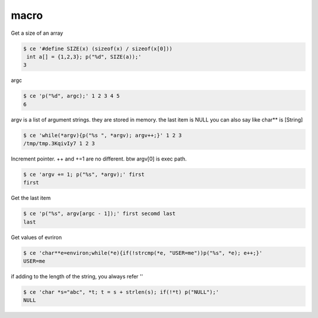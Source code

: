 =======
 macro
======= 

Get a size of an array


.. code-block:: sh
   

    $ ce '#define SIZE(x) (sizeof(x) / sizeof(x[0]))
     int a[] = {1,2,3}; p("%d", SIZE(a));' 
    3

argc


.. code-block:: sh
   

    $ ce 'p("%d", argc);' 1 2 3 4 5
    6

argv is a list of argument strings. they are stored in memory. the last item is NULL
you can also say like char** is [String]


.. code-block:: sh
   

    $ ce 'while(*argv){p("%s ", *argv); argv++;}' 1 2 3
    /tmp/tmp.3KqivIy7 1 2 3 

Increment pointer. ++ and +=1 are no different. btw argv[0] is exec path.


.. code-block:: sh
   

    $ ce 'argv += 1; p("%s", *argv);' first
    first

Get the last item


.. code-block:: sh
   

    $ ce 'p("%s", argv[argc - 1]);' first secomd last
    last

Get values of evriron


.. code-block:: sh
   

    $ ce 'char**e=environ;while(*e){if(!strcmp(*e, "USER=me"))p("%s", *e); e++;}' 
    USER=me

if adding to the length of the string, you always refer ''


.. code-block:: sh
   

    $ ce 'char *s="abc", *t; t = s + strlen(s); if(!*t) p("NULL");' 
    NULL

